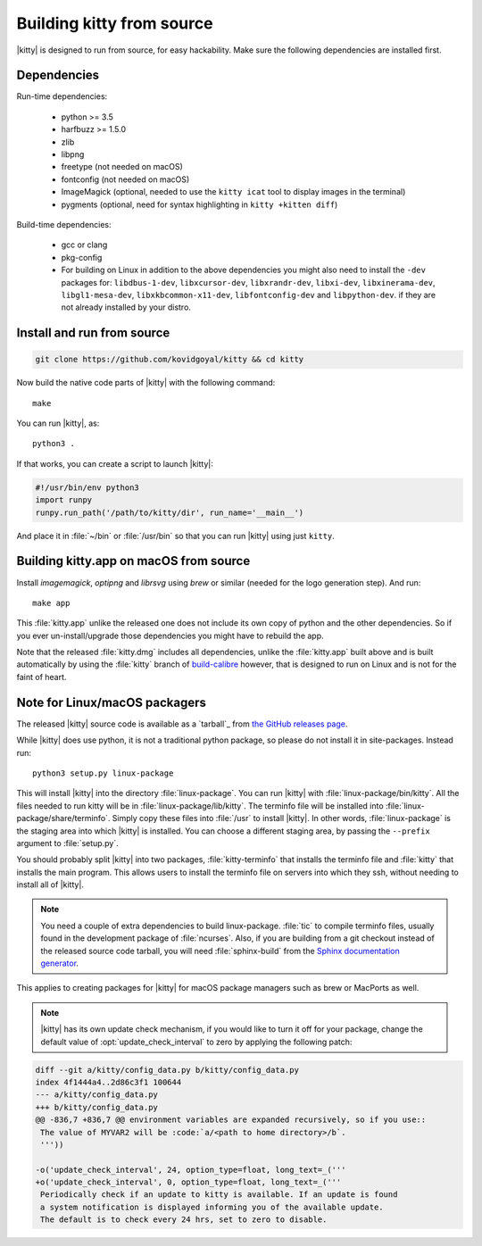 Building kitty from source
==============================

.. image:: https://circleci.com/gh/kovidgoyal/kitty.svg?style=svg
  :alt: Build status
  :target: https://circleci.com/gh/kovidgoyal/kitty


|kitty| is designed to run from source, for easy hackability. Make sure
the following dependencies are installed first.

Dependencies
----------------

Run-time dependencies:

    * python >= 3.5
    * harfbuzz >= 1.5.0
    * zlib
    * libpng
    * freetype (not needed on macOS)
    * fontconfig (not needed on macOS)
    * ImageMagick (optional, needed to use the ``kitty icat`` tool to display images in the terminal)
    * pygments (optional, need for syntax highlighting in ``kitty +kitten diff``)

Build-time dependencies:

    * gcc or clang
    * pkg-config
    * For building on Linux in addition to the above dependencies you might also need to install the ``-dev`` packages for:
      ``libdbus-1-dev``, ``libxcursor-dev``, ``libxrandr-dev``, ``libxi-dev``, ``libxinerama-dev``, ``libgl1-mesa-dev``, ``libxkbcommon-x11-dev``, ``libfontconfig-dev`` and ``libpython-dev``.
      if they are not already installed by your distro.

Install and run from source
------------------------------

.. code-block:: sh

    git clone https://github.com/kovidgoyal/kitty && cd kitty

Now build the native code parts of |kitty| with the following command::

    make

You can run |kitty|, as::

    python3 .

If that works, you can create a script to launch |kitty|:

.. code-block:: sh

    #!/usr/bin/env python3
    import runpy
    runpy.run_path('/path/to/kitty/dir', run_name='__main__')

And place it in :file:`~/bin` or :file:`/usr/bin` so that you can run |kitty| using
just ``kitty``.


Building kitty.app on macOS from source
-------------------------------------------

Install `imagemagick`, `optipng` and `librsvg` using `brew` or similar (needed
for the logo generation step). And run::

    make app

This :file:`kitty.app` unlike the released one does not include its own copy of
python and the other dependencies. So if you ever un-install/upgrade those dependencies
you might have to rebuild the app.

Note that the released :file:`kitty.dmg` includes all dependencies, unlike the
:file:`kitty.app` built above and is built automatically by using the :file:`kitty` branch of
`build-calibre <https://github.com/kovidgoyal/build-calibre>`_ however, that
is designed to run on Linux and is not for the faint of heart.


Note for Linux/macOS packagers
----------------------------------

The released |kitty| source code is available as a `tarball`_ from
`the GitHub releases page <https://github.com/kovidgoyal/kitty/releases>`_.

While |kitty| does use python, it is not a traditional python package, so please
do not install it in site-packages.
Instead run::

    python3 setup.py linux-package

This will install |kitty| into the directory :file:`linux-package`. You can run |kitty|
with :file:`linux-package/bin/kitty`.  All the files needed to run kitty will be in
:file:`linux-package/lib/kitty`. The terminfo file will be installed into
:file:`linux-package/share/terminfo`. Simply copy these files into :file:`/usr` to install
|kitty|. In other words, :file:`linux-package` is the staging area into which |kitty| is
installed. You can choose a different staging area, by passing the ``--prefix``
argument to :file:`setup.py`.

You should probably split |kitty| into two packages, :file:`kitty-terminfo` that
installs the terminfo file and :file:`kitty` that installs the main program.
This allows users to install the terminfo file on servers into which they ssh,
without needing to install all of |kitty|.

.. note::
        You need a couple of extra dependencies to build linux-package.
        :file:`tic` to compile terminfo files, usually found in the
        development package of :file:`ncurses`. Also, if you are building from
        a git checkout instead of the released source code tarball, you will
        need :file:`sphinx-build` from the `Sphinx documentation generator
        <https://www.sphinx-doc.org/>`_.

This applies to creating packages for |kitty| for macOS package managers such as
brew or MacPorts as well.


.. note::
        |kitty| has its own update check mechanism, if you would like to turn
        it off for your package, change the default value of
        :opt:`update_check_interval` to zero by applying the following patch:
.. code-block:: diff

    diff --git a/kitty/config_data.py b/kitty/config_data.py
    index 4f1444a4..2d86c3f1 100644
    --- a/kitty/config_data.py
    +++ b/kitty/config_data.py
    @@ -836,7 +836,7 @@ environment variables are expanded recursively, so if you use::
     The value of MYVAR2 will be :code:`a/<path to home directory>/b`.
     '''))

    -o('update_check_interval', 24, option_type=float, long_text=_('''
    +o('update_check_interval', 0, option_type=float, long_text=_('''
     Periodically check if an update to kitty is available. If an update is found
     a system notification is displayed informing you of the available update.
     The default is to check every 24 hrs, set to zero to disable.
